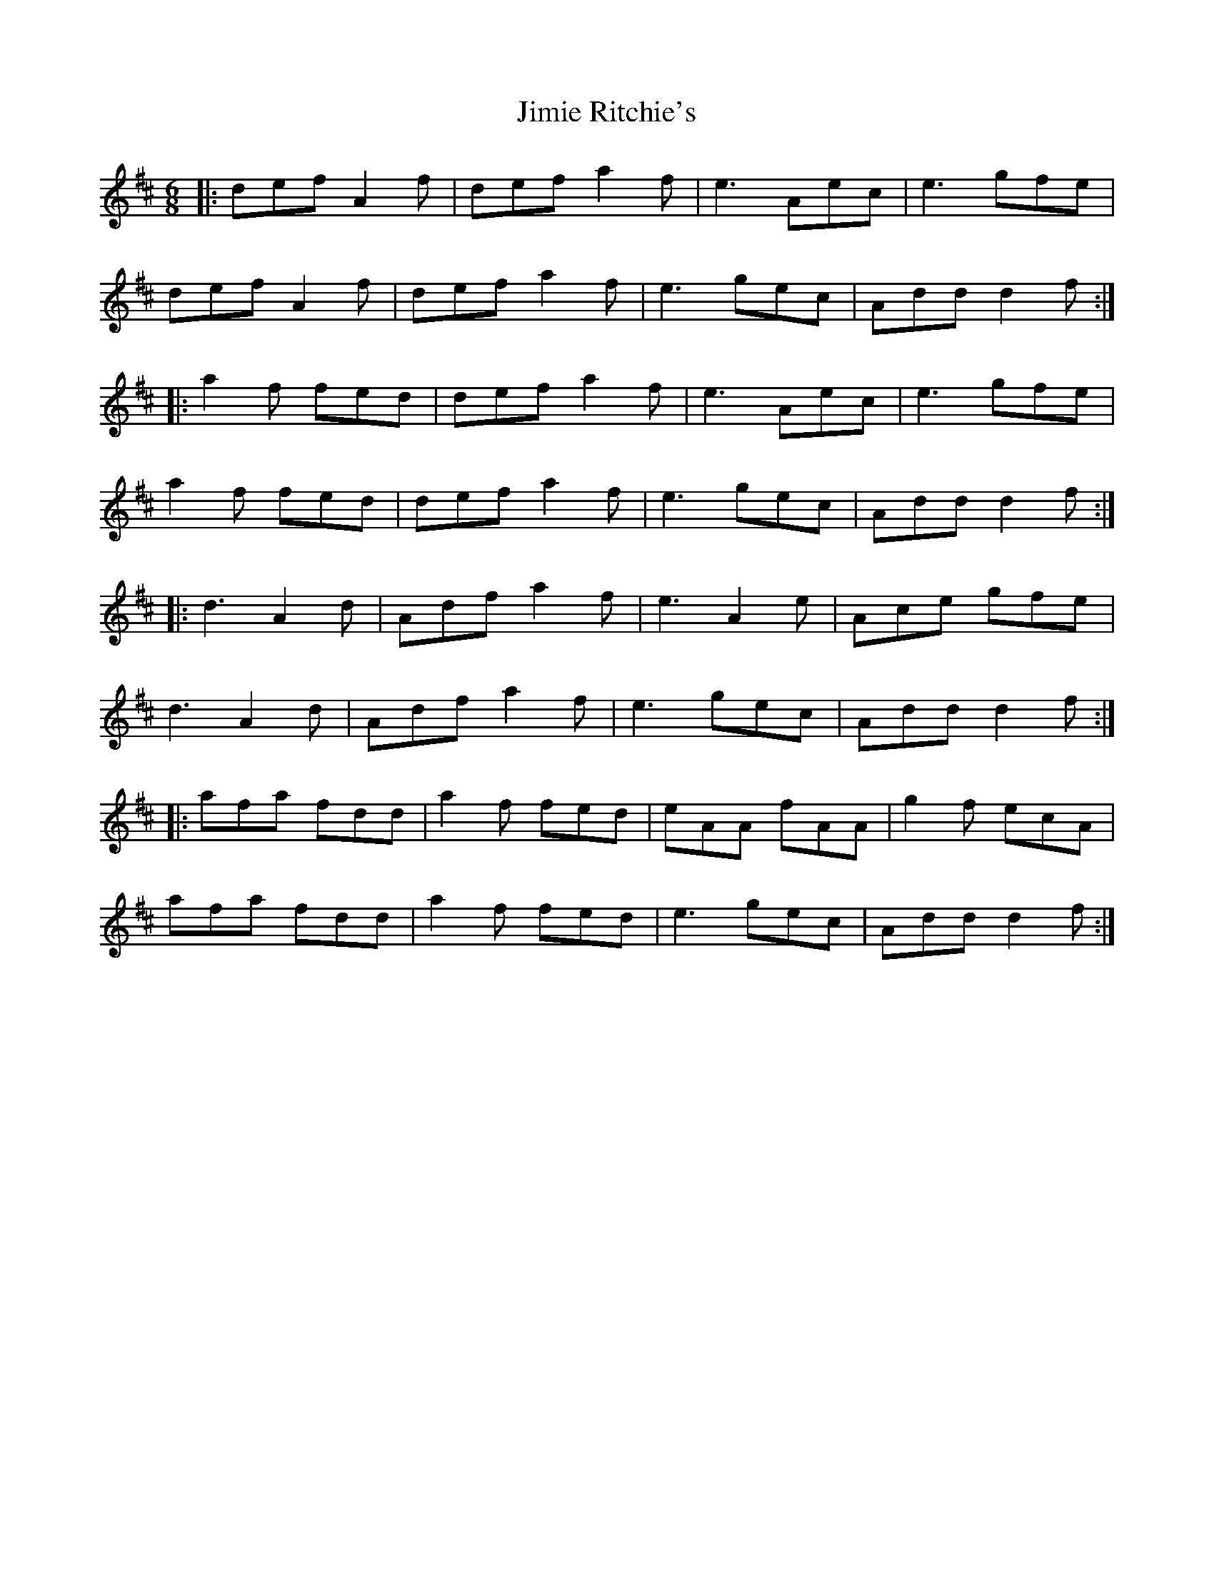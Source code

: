 X: 20006
T: Jimie Ritchie's
R: jig
M: 6/8
K: Dmajor
|:def A2f|def a2f|e3 Aec|e3 gfe|
def A2f|def a2f|e3 gec|Add d2f:|
|:a2f fed|def a2f|e3 Aec|e3 gfe|
a2f fed|def a2f|e3 gec|Add d2f:|
|:d3 A2d|Adf a2f|e3 A2e|Ace gfe|
d3 A2d|Adf a2f|e3 gec|Add d2f:|
|:afa fdd|a2f fed|eAA fAA|g2f ecA|
afa fdd|a2f fed|e3 gec|Add d2f:|

